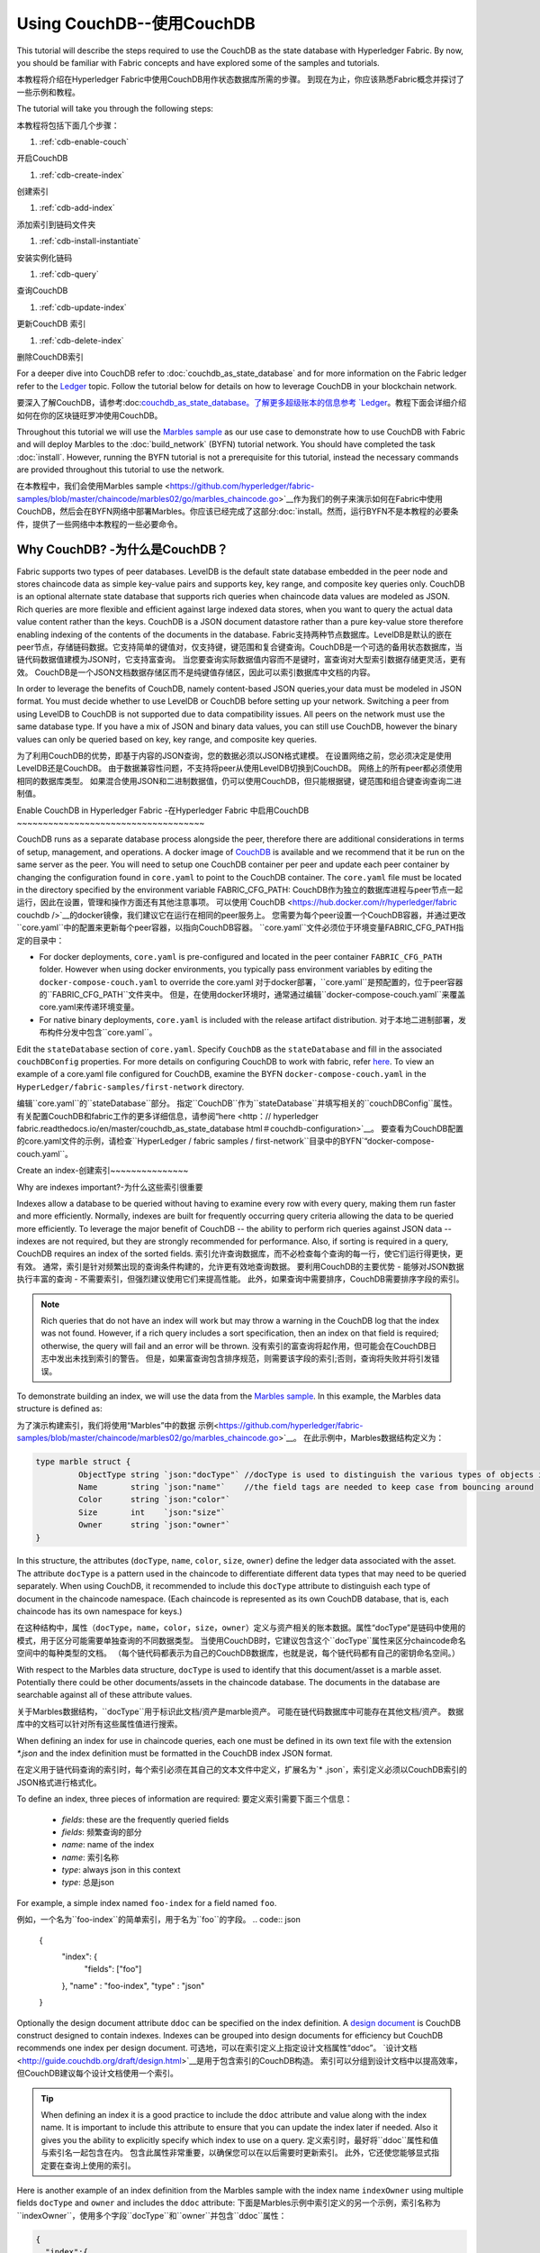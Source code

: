 
Using CouchDB--使用CouchDB
=============

This tutorial will describe the steps required to use the CouchDB as the state
database with Hyperledger Fabric. By now, you should be familiar with Fabric
concepts and have explored some of the samples and tutorials.

本教程将介绍在Hyperledger Fabric中使用CouchDB用作状态数据库所需的步骤。 到现在为止，你应该熟悉Fabric概念并探讨了一些示例和教程。

The tutorial will take you through the following steps:

本教程将包括下面几个步骤：

#. :ref:`cdb-enable-couch`

开启CouchDB

#. :ref:`cdb-create-index`

创建索引

#. :ref:`cdb-add-index`

添加索引到链码文件夹

#. :ref:`cdb-install-instantiate`

安装实例化链码

#. :ref:`cdb-query`

查询CouchDB

#. :ref:`cdb-update-index`

更新CouchDB 索引

#. :ref:`cdb-delete-index`

删除CouchDB索引

For a deeper dive into CouchDB refer to :doc:`couchdb_as_state_database`
and for more information on the Fabric ledger refer to the `Ledger <ledger/ledger.html>`_
topic. Follow the tutorial below for details on how to leverage CouchDB in your
blockchain network.

要深入了解CouchDB，请参考:doc:`couchdb_as_state_database。了解更多超级账本的信息参考 `Ledger <ledger/ledger.html>`_。教程下面会详细介绍如何在你的区块链旺罗冲使用CouchDB。



Throughout this tutorial we will use the `Marbles sample <https://github.com/hyperledger/fabric-samples/blob/master/chaincode/marbles02/go/marbles_chaincode.go>`__
as our use case to demonstrate how to use CouchDB with Fabric and will deploy
Marbles to the :doc:`build_network` (BYFN) tutorial network. You should have
completed the task :doc:`install`. However, running the BYFN tutorial is not
a prerequisite for this tutorial, instead the necessary commands are provided
throughout this tutorial to use the network.

在本教程中，我们会使用Marbles sample <https://github.com/hyperledger/fabric-samples/blob/master/chaincode/marbles02/go/marbles_chaincode.go>`__作为我们的例子来演示如何在Fabric中使用CouchDB，然后会在BYFN网络中部署Marbles。你应该已经完成了这部分:doc:`install。然而，运行BYFN不是本教程的必要条件，提供了一些网络中本教程的一些必要命令。

Why CouchDB? -为什么是CouchDB？
~~~~~~~~~~~~

Fabric supports two types of peer databases. LevelDB is the default state
database embedded in the peer node and stores chaincode data as simple
key-value pairs and supports key, key range, and composite key queries only.
CouchDB is an optional alternate state database that supports rich
queries when chaincode data values are modeled as JSON. Rich queries are more
flexible and efficient against large indexed data stores, when you want to
query the actual data value content rather than the keys. CouchDB is a JSON
document datastore rather than a pure key-value store therefore enabling
indexing of the contents of the documents in the database.
Fabric支持两种节点数据库。LevelDB是默认的嵌在peer节点，存储链码数据。它支持简单的键值对，仅支持键，键范围和复合键查询。CouchDB是一个可选的备用状态数据库，当链代码数据值建模为JSON时，它支持富查询。 当您要查询实际数据值内容而不是键时，富查询对大型索引数据存储更灵活，更有效。 CouchDB是一个JSON文档数据存储区而不是纯键值存储区，因此可以索引数据库中文档的内容。

In order to leverage the benefits of CouchDB, namely content-based JSON
queries,your data must be modeled in JSON format. You must decide whether to use
LevelDB or CouchDB before setting up your network. Switching a peer from using
LevelDB to CouchDB is not supported due to data compatibility issues. All peers
on the network must use the same database type. If you have a mix of JSON and
binary data values, you can still use CouchDB, however the binary values can
only be queried based on key, key range, and composite key queries.

为了利用CouchDB的优势，即基于内容的JSON查询，您的数据必须以JSON格式建模。 在设置网络之前，您必须决定是使用LevelDB还是CouchDB。 由于数据兼容性问题，不支持将peer从使用LevelDB切换到CouchDB。 网络上的所有peer都必须使用相同的数据库类型。 如果混合使用JSON和二进制数据值，仍可以使用CouchDB，但只能根据键，键范围和组合键查询查询二进制值。

.. _cdb-enable-couch:

Enable CouchDB in Hyperledger Fabric -在Hyperledger Fabric 中启用CouchDB
​~~~~~~~~~~~~~~~~~~~~~~~~~~~~~~~~~~~~

CouchDB runs as a separate database process alongside the peer, therefore there
are additional considerations in terms of setup, management, and operations.
A docker image of `CouchDB <https://hub.docker.com/r/hyperledger/fabric-couchdb/>`__
is available and we recommend that it be run on the same server as the
peer. You will need to setup one CouchDB container per peer
and update each peer container by changing the configuration found in
``core.yaml`` to point to the CouchDB container. The ``core.yaml``
file must be located in the directory specified by the environment variable
FABRIC_CFG_PATH:
CouchDB作为独立的数据库进程与peer节点一起运行，因此在设置，管理和操作方面还有其他注意事项。 可以使用`CouchDB <https://hub.docker.com/r/hyperledger/fabric couchdb />`__的docker镜像，我们建议它在运行在相同的peer服务上。 您需要为每个peer设置一个CouchDB容器，并通过更改``core.yaml``中的配置来更新每个peer容器，以指向CouchDB容器。 ``core.yaml``文件必须位于环境变量FABRIC_CFG_PATH指定的目录中：

* For docker deployments, ``core.yaml`` is pre-configured and located in the peer
  container ``FABRIC_CFG_PATH`` folder. However when using docker environments,
  you typically pass environment variables by editing the
  ``docker-compose-couch.yaml``  to override the core.yaml
  对于docker部署，``core.yaml``是预配置的，位于peer容器的``FABRIC_CFG_PATH``文件夹中。 但是，在使用docker环境时，通常通过编辑``docker-compose-couch.yaml``来覆盖core.yaml来传递环境变量。

* For native binary deployments, ``core.yaml`` is included with the release artifact
  distribution.
  对于本地二进制部署，发布构件分发中包含``core.yaml``。

Edit the ``stateDatabase`` section of ``core.yaml``. Specify ``CouchDB`` as the
``stateDatabase`` and fill in the associated ``couchDBConfig`` properties. For
more details on configuring CouchDB to work with fabric, refer `here <http://hyperledger-fabric.readthedocs.io/en/master/couchdb_as_state_database.html#couchdb-configuration>`__.
To view an example of a core.yaml file configured for CouchDB, examine the
BYFN ``docker-compose-couch.yaml`` in the ``HyperLedger/fabric-samples/first-network``
directory.

编辑``core.yaml``的``stateDatabase``部分。 指定``CouchDB``作为``stateDatabase``并填写相关的``couchDBConfig``属性。 有关配置CouchDB和fabric工作的更多详细信息，请参阅“here <http：// hyperledger fabric.readthedocs.io/en/master/couchdb_as_state_database html＃couchdb-configuration>`__。 要查看为CouchDB配置的core.yaml文件的示例，请检查``HyperLedger / fabric samples / first-network``目录中的BYFN`“docker-compose-couch.yaml``。

.. _cdb-create-index:

Create an index-创建索引
​~~~~~~~~~~~~~~~

Why are indexes important?-为什么这些索引很重要

Indexes allow a database to be queried without having to examine every row
with every query, making them run faster and more efficiently. Normally,
indexes are built for frequently occurring query criteria allowing the data to
be queried more efficiently. To leverage the major benefit of CouchDB -- the
ability to perform rich queries against JSON data -- indexes are not required,
but they are strongly recommended for performance. Also, if sorting is required
in a query, CouchDB requires an index of the sorted fields.
索引允许查询数据库，而不必检查每个查询的每一行，使它们运行得更快，更有效。 通常，索引是针对频繁出现的查询条件构建的，允许更有效地查询数据。 要利用CouchDB的主要优势 - 
能够对JSON数据执行丰富的查询 - 不需要索引，但强烈建议使用它们来提高性能。 此外，如果查询中需要排序，CouchDB需要排序字段的索引。

.. note::

   Rich queries that do not have an index will work but may throw a warning
   in the CouchDB log that the index was not found. However, if a rich query
   includes a sort specification, then an index on that field is required;
   otherwise, the query will fail and an error will be thrown.
   没有索引的富查询将起作用，但可能会在CouchDB日志中发出未找到索引的警告。 但是，如果富查询包含排序规范，则需要该字段的索引;否则，查询将失败并将引发错误。

To demonstrate building an index, we will use the data from the `Marbles
sample <https://github.com/hyperledger/fabric-samples/blob/master/chaincode/marbles02/go/marbles_chaincode.go>`__.
In this example, the Marbles data structure is defined as:

为了演示构建索引，我们将使用“Marbles”中的数据
示例<https://github.com/hyperledger/fabric-samples/blob/master/chaincode/marbles02/go/marbles_chaincode.go>`__。
在此示例中，Marbles数据结构定义为：

.. code:: javascript

  type marble struct {
	   ObjectType string `json:"docType"` //docType is used to distinguish the various types of objects in state database
	   Name       string `json:"name"`    //the field tags are needed to keep case from bouncing around
	   Color      string `json:"color"`
           Size       int    `json:"size"`
           Owner      string `json:"owner"`
  }


In this structure, the attributes (``docType``, ``name``, ``color``, ``size``,
``owner``) define the ledger data associated with the asset. The attribute
``docType`` is a pattern used in the chaincode to differentiate different data
types that may need to be queried separately. When using CouchDB, it
recommended to include this ``docType`` attribute to distinguish each type of
document in the chaincode namespace. (Each chaincode is represented as its own
CouchDB database, that is, each chaincode has its own namespace for keys.)

在这种结构中，属性（``docType``，``name``，``color``，``size``，``owner``）定义与资产相关的账本数据。属性“docType”是链码中使用的模式，用于区分可能需要单独查询的不同数据类型。 当使用CouchDB时，它建议包含这个``docType``属性来区分chaincode命名空间中的每种类型的文档。 （每个链代码都表示为自己的CouchDB数据库，也就是说，每个链代码都有自己的密钥命名空间。）

With respect to the Marbles data structure, ``docType`` is used to identify
that this document/asset is a marble asset. Potentially there could be other
documents/assets in the chaincode database. The documents in the database are
searchable against all of these attribute values.

关于Marbles数据结构，``docType``用于标识此文档/资产是marble资产。 可能在链代码数据库中可能存在其他文档/资产。 数据库中的文档可以针对所有这些属性值进行搜索。

When defining an index for use in chaincode queries, each one must be defined
in its own text file with the extension `*.json` and the index definition must
be formatted in the CouchDB index JSON format.

在定义用于链代码查询的索引时，每个索引必须在其自己的文本文件中定义，扩展名为`* .json`，索引定义必须以CouchDB索引的JSON格式进行格式化。

To define an index, three pieces of information are required:
要定义索引需要下面三个信息：

  * `fields`: these are the frequently queried fields
  * `fields`: 频繁查询的部分
  * `name`: name of the index
  * `name`: 索引名称
  * `type`: always json in this context
  * `type`: 总是json

For example, a simple index named ``foo-index`` for a field named ``foo``.

例如，一个名为``foo-index``的简单索引，用于名为``foo``的字段。
.. code:: json

    {
        "index": {
            "fields": ["foo"]
        },
        "name" : "foo-index",
        "type" : "json"
    }

Optionally the design document  attribute ``ddoc`` can be specified on the index
definition. A `design document <http://guide.couchdb.org/draft/design.html>`__ is
CouchDB construct designed to contain indexes. Indexes can be grouped into
design documents for efficiency but CouchDB recommends one index per design
document.
可选地，可以在索引定义上指定设计文档属性“ddoc”。 `设计文档<http://guide.couchdb.org/draft/design.html>`__是用于包含索引的CouchDB构造。 索引可以分组到设计文档中以提高效率，但CouchDB建议每个设计文档使用一个索引。

.. tip:: When defining an index it is a good practice to include the ``ddoc``
         attribute and value along with the index name. It is important to
         include this attribute to ensure that you can update the index later
         if needed. Also it gives you the ability to explicitly specify which
         index to use on a query.
         定义索引时，最好将``ddoc``属性和值与索引名一起包含在内。 包含此属性非常重要，以确保您可以在以后需要时更新索引。 此外，它还使您能够显式指定要在查询上使用的索引。


Here is another example of an index definition from the Marbles sample with
the index name ``indexOwner`` using multiple fields ``docType`` and ``owner``
and includes the ``ddoc`` attribute:
下面是Marbles示例中索引定义的另一个示例，索引名称为``indexOwner``，使用多个字段``docType``和``owner``并包含``ddoc``属性：

.. _indexExample:

.. code:: json

  {
    "index":{
        "fields":["docType","owner"] // Names of the fields to be queried
    },
    "ddoc":"indexOwnerDoc", // (optional) Name of the design document in which the index will be created.
    "name":"indexOwner",
    "type":"json"
  }

In the example above, if the design document ``indexOwnerDoc`` does not already
exist, it is automatically created when the index is deployed. An index can be
constructed with one or more attributes specified in the list of fields and
any combination of attributes can be specified. An attribute can exist in
multiple indexes for the same docType. In the following example, ``index1``
only includes the attribute ``owner``, ``index2`` includes the attributes
``owner and color`` and ``index3`` includes the attributes ``owner, color and
size``. Also, notice each index definition has its own ``ddoc`` value, following
the CouchDB recommended practice.

在上面的示例中，如果设计文档``indexOwnerDoc``尚不存在，则在部署索引时会自动创建它。 可以使用字段列表中指定的一个或多个属性构造索引，并且可以指定任何属性组合。 对于同一docType，属性可以存在于多个索引中。 在下面的例子中，``index1``只包含属性``owner``，``index2``包含属性``owner and color``和``index3``包含属性``owner，color和size``。 另外，请注意每个索引定义都有自己的``ddoc``值，遵循CouchDB建议的做法。

.. code:: json

  {
    "index":{
        "fields":["owner"] // Names of the fields to be queried
    },
    "ddoc":"index1Doc", // (optional) Name of the design document in which the index will be created.
    "name":"index1",
    "type":"json"
  }

  {
    "index":{
        "fields":["owner", "color"] // Names of the fields to be queried
    },
    "ddoc":"index2Doc", // (optional) Name of the design document in which the index will be created.
    "name":"index2",
    "type":"json"
  }

  {
    "index":{
        "fields":["owner", "color", "size"] // Names of the fields to be queried
    },
    "ddoc":"index3Doc", // (optional) Name of the design document in which the index will be created.
    "name":"index3",
    "type":"json"
  }


In general, you should model index fields to match the fields that will be used
in query filters and sorts. For more details on building an index in JSON
format refer to the `CouchDB documentation <http://docs.couchdb.org/en/latest/api/database/find.html#db-index>`__.

通常，您应该为索引字段建模以匹配将在查询过滤器和排序中使用的字段。 有关以JSON格式构建索引的更多详细信息，请参阅`CouchDB文档<http://docs.couchdb.org/en/latest/api/database/find.html#db-index>`__。

A final word on indexing, Fabric takes care of indexing the documents in the
database using a pattern called ``index warming``. CouchDB does not typically
index new or updated documents until the next query. Fabric ensures that
indexes stay 'warm' by requesting an index update after every block of data is
committed.  This ensures queries are fast because they do not have to index
documents before running the query. This process keeps the index current
and refreshed every time new records are added to the state database.

关于索引的最后一句话，Fabric负责使用名为``index warming``的模式索引数据库中的文档。 在下一个查询之前，CouchDB通常不会索引新文档或更新的文档。 Fabric通过在提交每个数据块之后请求索引更新来确保索引保持“warm”。 这可以确保查询很快，因为它们不必在运行查询之前索引文档。 每次将新记录添加到状态数据库时，此过程都会使索引保持最新并刷新。

.. _cdb-add-index:


Add the index to your chaincode folder-将索引添加到链码文件夹
​~~~~~~~~~~~~~~~~~~~~~~~~~~~~~~~~~~~~~~

Once you finalize an index, it is ready to be packaged with your chaincode for
deployment by being placed alongside it in the appropriate metadata folder.

完成索引后，可以将其与您的链代码打包在一起，以便将其放在相应的元数据文件夹中。

If your chaincode installation and instantiation uses the Hyperledger
Fabric Node SDK, the JSON index files can be located in any folder as long
as it conforms to this `directory structure <https://fabric-sdk-node.github.io/tutorial-metadata-chaincode.html>`__.
During the chaincode installation using the client.installChaincode() API,
include the attribute (``metadataPath``) in the `installation request <https://fabric-sdk-node.github.io/global.html#ChaincodeInstallRequest>`__.
The value of the metadataPath is a string representing the absolute path to the
directory structure containing the JSON index file(s).

如果您的链代码安装和实例化使用Hyperledger Fabric Node SDK，则JSON索引文件可以位于任何文件夹中，只要它符合此目录结构<https://fabric-sdk-node.github.io/tutorial- metadata chaincode.html>`__。在使用client.installChaincode（）API进行链代码安装期间，在`installation request <https：// fabric sdk-node.github.io/中包含属性（``metadataPath``）。global.html＃ChaincodeInstallRequest>`__。 metadataPath的值是一个字符串，表示包含JSON索引文件的目录结构的绝对路径。

Alternatively, if you are using the
:doc:`peer-commands` to install and instantiate the chaincode, then the JSON
index files must be located under the path ``META-INF/statedb/couchdb/indexes``
which is located inside the directory where the chaincode resides.

或者，如果您使用：doc：`peer-commands`来安装和实例化链代码，那么JSON索引文件必须位于目录内的路径``METAINF / statedb / couchdb / indexes``下,就是链码所在的位置。

The `Marbles sample <https://github.com/hyperledger/fabric-samples/tree/master/chaincode/marbles02/go>`__  below illustrates how the index
is packaged with the chaincode which will be installed using the peer commands.

下面的`Marbles示例<https://github.com/hyperledger/fabric-samples/tree/master/chaincode/marbles02/go>`__说明了索引如何与将使用peer命令安装的chaincode打包在一起。

.. image:: images/couchdb_tutorial_pkg_example.png
  :scale: 100%
  :align: center
  :alt: Marbles Chaincode Index Package


Start the network --启动网络
-----------------

 :guilabel:`Try it yourself`

 Before installing and instantiating the marbles chaincode, we need to start
 up the BYFN network. For the sake of this tutorial, we want to operate
 from a known initial state. The following command will kill any active
 or stale docker containers and remove previously generated artifacts.
 Therefore let's run the following command to clean up any
 previous environments:
 
 在安装和实例化marbles链码之前，我们需要启动BYFN网络。 为了本教程的目的，我们希望从已知的初始状态进行操作。 以下命令将终止所有活动或过时的docker容器并删除以前生成的工件。 因此，让我们运行以下命令来清理以前的所有环境：

 .. code:: bash

  cd fabric-samples/first-network
  ./byfn.sh -m down


 Now start up the BYFN network with CouchDB by running the following command:
 现在用下面的命令来用CouchDB启动BYFN网络：

 .. code:: bash

   ./byfn.sh up -c mychannel -s couchdb

 This will create a simple Fabric network consisting of a single channel named
 `mychannel` with two organizations (each maintaining two peer nodes) and an
 ordering service while using CouchDB as the state database.
 这将创建一个简单的Fabric网络，其中包含一个名为`mychannel`的通道，其中包含两个组织（每个组织维护两个peer节点）和一个order排序服务，同时使用CouchDB作为状态数据库。

.. _cdb-install-instantiate:

Install and instantiate the Chaincode-安装实例化链码
​~~~~~~~~~~~~~~~~~~~~~~~~~~~~~~~~~~~~~

Client applications interact with the blockchain ledger through chaincode. As
such we need to install the chaincode on every peer that will
execute and endorse our transactions and and instantiate the chaincode on the
channel. In the previous section, we demonstrated how to package the chaincode
so they should be ready for deployment.

客户端应用程序通过链代码与区块链账本交互。 因此，我们需要在每个将执行和背书我们的事务的peer节点上安装链码，并在通道上实例化链代码。 在上一节中，我们演示了如何打包链码，以便它们可以为部署做好准备。

Chaincode is installed onto a peer and then instantiated onto the channel using
:doc:`peer-commands`.
链码安装在peer节点上，然后使用:doc:`peer-commands`实例化到通道上。


1. Use the `peer chaincode install <http://hyperledger-fabric.readthedocs.io/en/master/commands/peerchaincode.html?%20chaincode%20instantiate#peer-chaincode-install>`__ command to install the Marbles chaincode on a peer.

使用`peer chaincode install <http://hyperledger-fabric.readthedocs.io/en/master/commands/peerchaincode.html?%20chaincode%20instantiate#peer-chaincode-install>`__命令在peer节点上安装Marbles链码。

 :guilabel:`Try it yourself`

 Assuming you have started the BYFN network, navigate into the CLI
 container using the command:
 假设您已启动BYFN网络，请使用以下命令进入到CLI容器：

 .. code:: bash

      docker exec -it cli bash

 Use the following command to install the Marbles chaincode from the git
 repository onto a peer in your BYFN network. The CLI container defaults
 to using peer0 of org1:
 使用以下命令将Marnles链码从git存储库安装到BYFN网络中的peer节点。 CLI容器默认使用org1的peer0：

 .. code:: bash

      peer chaincode install -n marbles -v 1.0 -p github.com/chaincode/marbles02/go

2. Issue the `peer chaincode instantiate <http://hyperledger-fabric.readthedocs.io/en/master/commands/peerchaincode.html?%20chaincode%20instantiate#peer-chaincode-instantiate>`__ command to instantiate the
chaincode on a channel.
通过`peer chaincode instantiate <http://hyperledger-fabric.readthedocs.io/en/master/commands/peerchaincode.html?%20chaincode%20instantiate#peer-chaincode-instantiate>`__命令来实例化通道上的链码。

 :guilabel:`Try it yourself`

 To instantiate the Marbles sample on the BYFN channel ``mychannel``
 run the following command:
 要在BYFN通道“mychannel”上实例化Marbles示例，请运行以下命令：

 .. code:: bash

    export CHANNEL_NAME=mychannel
    peer chaincode instantiate -o orderer.example.com:7050 --tls --cafile /opt/gopath/src/github.com/hyperledger/fabric/peer/crypto/ordererOrganizations/example.com/orderers/orderer.example.com/msp/tlscacerts/tlsca.example.com-cert.pem -C $CHANNEL_NAME -n marbles -v 1.0 -c '{"Args":["init"]}' -P "OR ('Org0MSP.peer','Org1MSP.peer')"

Verify index was deployed--验证索引已部署
-------------------------

Indexes will be deployed to each peer's CouchDB state database once the
chaincode is both installed on the peer and instantiated on the channel. You
can verify that the CouchDB index was created successfully by examining the
peer log in the Docker container.

一旦链码安装在peer上并在通道上实例化，索引将被部署到每个peer的CouchDB状态数据库。 您可以通过检查Docker容器中的peer日志来验证是否已成功创建CouchDB索引。

 :guilabel:`Try it yourself`

 To view the logs in the peer docker container,
 open a new Terminal window and run the following command to grep for message
 confirmation that the index was created.
 
 要查看peer节点的docker容器中的日志，请打开一个新的终端窗口并运行以下命令以grep查找已创建索引的消息。

 ::

   docker logs peer0.org1.example.com  2>&1 | grep "CouchDB index"


 You should see a result that looks like the following:
 你会看到类似下面的结果：

 ::

    [couchdb] CreateIndex -> INFO 0be Created CouchDB index [indexOwner] in state database [mychannel_marbles] using design document [_design/indexOwnerDoc]

 .. note:: If Marbles was not installed on the BYFN peer ``peer0.org1.example.com``,
          you may need to replace it with the name of a different peer where
          Marbles was installed.
          如果在BYFN 的peer ``peer0.org1.example.com``上没有安装Marbles，您可能需要将其替换为安装了Marbles的其他peer节点的名称。

.. _cdb-query:

Query the CouchDB State Database-查询CouchDB状态数据库
​~~~~~~~~~~~~~~~~~~~~~~~~~~~~~~~~

Now that the index has been defined in the JSON file and deployed alongside
the chaincode, chaincode functions can execute JSON queries against the CouchDB
state database, and thereby peer commands can invoke the chaincode functions.
现在索引已在JSON文件中定义并与链码一起部署，链码函数可以对CouchDB状态数据库执行JSON查询，因此peer命令可以调用链码函数。

Specifying an index name on a query is optional. If not specified, and an index
already exists for the fields being queried, the existing index will be
automatically used.

在查询上指定索引名称是可选的。 如果未指定，并且已查询的字段已存在索引，则将自动使用现有索引。

.. tip:: It is a good practice to explicitly include an index name on a
         query using the ``use_index`` keyword. Without it, CouchDB may pick a
         less optimal index. Also CouchDB may not use an index at all and you
         may not realize it, at the low volumes during testing. Only upon
         higher volumes you may realize slow performance because CouchDB is not
         using an index and you assumed it was.
使用``use_index``关键字在查询中显式包含索引名称是一个好习惯。 没有它，CouchDB可能会选择一个不太理想的索引。 此外，CouchDB可能根本不使用索引，您可能没有意识到它，当测试低容量的时候。 只有在较高的容量的时候，您可能会发现性能较慢，因为CouchDB没有使用索引而您认为它使用了。

Build the query in chaincode-在链码中创建查询
----------------------------

You can perform complex rich queries against the chaincode data values using
the CouchDB JSON query language within chaincode. As we explored above, the
`marbles02 sample chaincode <https://github.com/hyperledger/fabric-samples/blob/master/chaincode/marbles02/go/marbles_chaincode.go>`__
includes an index and rich queries are defined in the functions - ``queryMarbles``
and ``queryMarblesByOwner``:
您可以通过链码中的CouchDB JSON查询语言对链码数据值执行复杂的富查询。 正如我们上面所探讨的那样，`marbles02示例链码<https://github.com/hyperledger/fabric samples / blob / master / chaincode / marbles02 / go / marbles_cha ncode.go>`__包含索引，并且富查询定义于 函数 - ``queryMarbles``和``queryMarblesByOwner``：

  * **queryMarbles** --

      Example of an **ad hoc rich query**. This is a query
      where a (selector) string can be passed into the function. This query
      would be useful to client applications that need to dynamically build
      their own selectors at runtime. For more information on selectors refer
      to `CouchDB selector syntax <http://docs.couchdb.org/en/latest/api/database/find.html#find-selectors>`__.

ad hoc富查询的示例。 这是一个查询，其中（选择器）字符串可以传递给函数。 此查询对于需要在运行时动态构建自己的选择器的客户端应用程序非常有用。 有关选择器的更多信息，请参阅CouchDB选择器语法<http://docs.couchdb.org/en/latest/api/database/find.html#find-selectors>`__。

  * **queryMarblesByOwner** --

      Example of a parameterized query where the
      query logic is baked into the chaincode. In this case the function accepts
      a single argument, the marble owner. It then queries the state database for
      JSON documents matching the docType of “marble” and the owner id using the
      JSON query syntax.
      参数化查询的示例，其中查询逻辑被复制到链代码中。 在这种情况下，函数接受单个参数，即marble的所有者。 然后，它使用JSON查询语法在状态数据库中查询与“marble”的docType和所有者id匹配的JSON文档。


Run the query using the peer command-使用peer命令执行查询
------------------------------------

In absence of a client application to test rich queries defined in chaincode,
peer commands can be used. Peer commands run from the command line inside the
docker container. We will customize the `peer chaincode query <http://hyperledger-fabric.readthedocs.io/en/master/commands/peerchaincode.html?%20chaincode%20query#peer-chaincode-query>`__
command to use the Marbles index ``indexOwner`` and query for all marbles owned
by "tom" using the ``queryMarbles`` function.

如果没有客户端应用程序来测试链码中定义的富查询，则可以使用peer命令。 peer命令从docker容器内的命令行运行。 我们将自定义`peer chaincode query <http：// hyperledger fabric.readthedocs.io/en/master/commands/peerchaincode.html?%20chaincode%20query#peer-chaincode-query>`__命令来使用Marbles索引 `indexOwner``并使用``queryMarbles``函数查询“tom”拥有的marbles。

 :guilabel:`Try it yourself`

 Before querying the database, we should add some data. Run the following
 command in the peer container to create a marble owned by "tom":
 在查询数据库之前，我们应该添加一些数据。 在对等容器中运行以下命令以创建由“tom”拥有的marble：

 .. code:: bash

   peer chaincode invoke -o orderer.example.com:7050 --tls --cafile /opt/gopath/src/github.com/hyperledger/fabric/peer/crypto/ordererOrganizations/example.com/orderers/orderer.example.com/msp/tlscacerts/tlsca.example.com-cert.pem -C $CHANNEL_NAME -n marbles -c '{"Args":["initMarble","marble1","blue","35","tom"]}'

 After an index has been deployed during chaincode instantiation, it will
 automatically be utilized by chaincode queries. CouchDB can determine which
 index to use based on the fields being queried. If an index exists for the
 query criteria it will be used. However the recommended approach is to
 specify the ``use_index`` keyword on the query. The peer command below is an
 example of how to specify the index explicitly in the selector syntax by
 including the ``use_index`` keyword:
 
 在链码实例化期间部署索引之后，链码查询将自动使用它。 CouchDB可以根据要查询的字段确定要使用的索引。 如果查询条件存在索引，则将使用该索引。 但是，建议的方法是在查询中指定``use_index``关键字。 下面的peer命令是一个如何通过包含``use_index``关键字在选择器语法中显式指定索引的示例：

 .. code:: bash

   // Rich Query with index name explicitly specified:
   peer chaincode query -C $CHANNEL_NAME -n marbles -c '{"Args":["queryMarbles", "{\"selector\":{\"docType\":\"marble\",\"owner\":\"tom\"}, \"use_index\":[\"_design/indexOwnerDoc\", \"indexOwner\"]}"]}'

Delving into the query command above, there are three arguments of interest:
深入研究上面的查询命令，有三个感兴趣的参数：

*  ``queryMarbles``
  Name of the function in the Marbles chaincode. Notice a `shim <https://godoc.org/github.com/hyperledger/fabric/core/chaincode/shim>`__
  ``shim.ChaincodeStubInterface`` is used to access and modify the ledger. The
  ``getQueryResultForQueryString()`` passes the queryString to the shim API ``getQueryResult()``.
  
  Marbles链码中函数的名称。 注意一下`shim <https://godoc.org/github.com/hyperledger/fabric/core/chaincode/shim>`__ ``shim.ChaincodeStubInterface``用于访问和修改账本。该 ``getQueryResultForQueryString（）``将queryString传递给shim API``getQueryResult（）``。

.. code:: bash

  func (t *SimpleChaincode) queryMarbles(stub shim.ChaincodeStubInterface, args []string) pb.Response {

	  //   0
	  // "queryString"
	   if len(args) < 1 {
		   return shim.Error("Incorrect number of arguments. Expecting 1")
	   }

	   queryString := args[0]

	   queryResults, err := getQueryResultForQueryString(stub, queryString)
	   if err != nil {
		 return shim.Error(err.Error())
	   }
	   return shim.Success(queryResults)
  }

*  ``{"selector":{"docType":"marble","owner":"tom"}``
  This is an example of an **ad hoc selector** string which finds all documents
  of type ``marble`` where the ``owner`` attribute has a value of ``tom``.
  这是一个** ad hoc selector **字符串的示例，它查找所有类型为``marble``的文档，其中``owner``属性的值为``tom``。


*  ``"use_index":["_design/indexOwnerDoc", "indexOwner"]``
  Specifies both the design doc name  ``indexOwnerDoc`` and index name
  ``indexOwner``. In this example the selector query explicitly includes the
  index name, specified by using the ``use_index`` keyword. Recalling the
  index definition above :ref:`CreateAnIndex`, it contains a design doc,
  ``"ddoc":"indexOwnerDoc"``. With CouchDB, if you plan to explicitly include
  the index name on the query, then the index definition must include the
  ``ddoc`` value, so it can be referenced with the ``use_index`` keyword.
  
  指定设计文档名称``indexOwnerDoc``和索引名称``indexOwner``。 在此示例中，选择器查询显式包含使用``use_index``关键字指定的索引名称。 回顾上面的索引定义：ref：`CreateAnIndex`，它包含一个设计文档，``“ddoc”：“indexOwnerDoc”``。 使用CouchDB，如果您计划在查询中明确包含索引名称，那么索引定义必须包含``ddoc``值，因此可以使用``use_index``关键字引用它。


The query runs successfully and the index is leveraged with the following results:
查询成功运行，并利用索引得到以下结果：

.. code:: json

  Query Result: [{"Key":"marble1", "Record":{"color":"blue","docType":"marble","name":"marble1","owner":"tom","size":35}}]

.. _cdb-update-index:

Update an Index-更新索引
​~~~~~~~~~~~~~~~

It may be necessary to update an index over time. The same index may exist in
subsequent versions of the chaincode that gets installed. In order for an index
to be updated, the original index definition must have included the design
document ``ddoc`` attribute and an index name. To update an index definition,
use the same index name but alter the index definition. Simply edit the index
JSON file and add or remove fields from the index. Fabric only supports the
index type JSON, changing the index type is not supported. The updated
index definition gets redeployed to the peer’s state database when the chaincode
is installed and instantiated. Changes to the index name or ``ddoc`` attributes
will result in a new index being created and the original index remains
unchanged in CouchDB until it is removed.
随着时间推移可能需要更新索引。 安装的链码的后续版本中可能存在相同的索引。 为了更新索引，原始索引定义必须包含设计文档ddoc属性和索引名称。 要更新索引定义，请使用相同的索引名称，但更改索引定义。 只需编辑索引JSON文件，然后在索引中添加或删除字段。 Fabric仅支持索引类型JSON，不支持更改索引类型。 在安装和实例化链代码时，更新的索引定义将重新部署到对等方的状态数据库。 对索引名称或ddoc属性的更改将导致创建新索引，并且原始索引在CouchDB中保持不变，直到将其删除。

.. note:: If the state database has a significant volume of data, it will take
          some time for the index to be re-built, during which time chaincode
          invokes that issue queries may fail or timeout.
          如果状态数据库具有大量数据，则重建索引将花费一些时间，在此期间链代码调用查询可能失败或超时。

Iterating on your index definition - 迭代索引定义
----------------------------------

If you have access to your peer's CouchDB state database in a development
environment, you can iteratively test various indexes in support of
your chaincode queries. Any changes to chaincode though would require
redeployment. Use the `CouchDB Fauxton interface <http://docs.couchdb.org/en/latest/fauxton/index.html>`__ or a command
line curl utility to create and update indexes.

如果您可以在开发环境中访问peer的CouchDB状态数据库，则可以迭代测试各种索引以支持您的链码查询。 但是，对链码的任何更改都需要重新部署。 使用CouchDB Fauxton接口 <http://docs.couchdb.org/en/latest/fauxton/index.html>`__或命令行curl实用程序来创建和更新索引。

.. note:: The Fauxton interface is a web UI for the creation, update, and
          deployment of indexes to CouchDB. If you want to try out this
          interface, there is an example of the format of the Fauxton version
          of the index in Marbles sample. If you have deployed the BYFN network
          with CouchDB, the Fauxton interface can be loaded by opening a browser
          and navigating to ``http://localhost:5984/_utils``.
Fauxton接口是用于创建，更新和部署CouchDB索引的Web UI。 如果你想试试这个界面，有一个Marbles样本中索引的Fauxton版本格式的例子。 如果已使用CouchDB部署BYFN网络，则可以通过打开浏览器并导航到http：// localhost：5984 / _utils来加载Fauxton接口。

Alternatively, if you prefer not use the Fauxton UI, the following is an example
of a curl command which can be used to create the index on the database
``mychannel_marbles``:
或者，如果您不想使用Fauxton UI，则以下是curl命令的示例，该命令可用于在数据库“mychannel_marbles”上创建索引：
     // Index for docType, owner.
     // Example curl command line to define index in the CouchDB channel_chaincode database

.. code:: bash

   curl -i -X POST -H "Content-Type: application/json" -d
          "{\"index\":{\"fields\":[\"docType\",\"owner\"]},
            \"name\":\"indexOwner\",
            \"ddoc\":\"indexOwnerDoc\",
            \"type\":\"json\"}" http://hostname:port/mychannel_marbles/_index

.. note:: If you are using BYFN configured with CouchDB, replace hostname:port
	  with ``localhost:5984``.

.. _cdb-delete-index:

Delete an Index-删除索引
​~~~~~~~~~~~~~~~

Index deletion is not managed by Fabric tooling. If you need to delete an index,
manually issue a curl command against the database or delete it using the
Fauxton interface.
索引删除不受Fabric工具管理。 如果需要删除索引，请手动向数据库发出curl命令或使用Fauxton接口将其删除。

The format of the curl command to delete an index would be:
删除索引的curl命令的格式为：

.. code:: bash

   curl -X DELETE http://localhost:5984/{database_name}/_index/{design_doc}/json/{index_name} -H  "accept: */*" -H  "Host: localhost:5984"


To delete the index used in this tutorial, the curl command would be:
要删除本教程中使用的索引，curl命令将是：

.. code:: bash

   curl -X DELETE http://localhost:5984/mychannel_marbles/_index/indexOwnerDoc/json/indexOwner -H  "accept: */*" -H  "Host: localhost:5984"



.. Licensed under Creative Commons Attribution 4.0 International License
   https://creativecommons.org/licenses/by/4.0/

~~~~~~~~~~~~